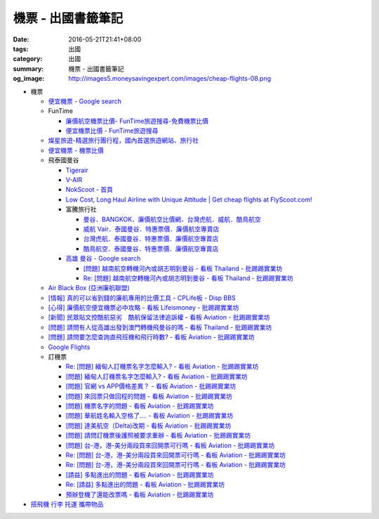 機票 - 出國書籤筆記
###################

:date: 2016-05-21T21:41+08:00
:tags: 出國
:category: 出國
:summary: 機票 - 出國書籤筆記
:og_image: http://images5.moneysavingexpert.com/images/cheap-flights-08.png


- 機票

  * `便宜機票 - Google search <https://www.google.com/search?q=%E4%BE%BF%E5%AE%9C%E6%A9%9F%E7%A5%A8>`_
  * FunTime

    - `廉價航空機票比價- FunTime旅遊搜尋-免費機票比價 <http://www.funtime.com.tw/airline/>`_
    - `便宜機票比價 - FunTime旅遊搜尋 <http://www.funtime.com.tw/oveticket/>`_

  * `燦星旅遊-精選旅行團行程，國內首選旅遊網站、旅行社 <http://www.startravel.com.tw/>`_
  * `便宜機票 - 機票比價  <http://www.backpackers.com.tw/forum/airfare.php>`_
  * 飛泰國曼谷

    - `Tigerair <http://www.tigerair.com/tw/zh/>`_
    - `V-AIR <https://www.flyvair.com/>`_
    - `NokScoot - 首頁 <http://www.nokscoot.com/tw/>`_
    - `Low Cost, Long Haul Airline with Unique Attitude | Get cheap flights at FlyScoot.com! <http://www.flyscoot.com/index.php/zhtw/?skipmobile=1>`_
    - 富騰旅行社

      * `曼谷．BANGKOK．廉價航空比價網．台灣虎航．威航．酷鳥航空 <http://www.ftour.com.tw/bangkok.htm>`_
      * `威航 Vair．泰國曼谷．特惠票價．廉價航空專賣店 <http://www.ftour.com.tw/f-bkk-zv.htm>`_
      * `台灣虎航．泰國曼谷．特惠票價．廉價航空專賣店 <http://www.ftour.com.tw/f-bkk-it.htm>`_
      * `酷鳥航空．泰國曼谷．特惠票價．廉價航空專賣店 <http://www.ftour.com.tw/f-bkk-xw.htm>`_

    - `高雄 曼谷 - Google search <https://www.google.com/search?q=%E9%AB%98%E9%9B%84+%E6%9B%BC%E8%B0%B7>`_

      * `[問題] 越南航空轉機河內或胡志明到曼谷 - 看板 Thailand - 批踢踢實業坊 <https://www.ptt.cc/bbs/Thailand/M.1465563770.A.723.html>`_
      * `Re: [問題] 越南航空轉機河內或胡志明到曼谷 - 看板 Thailand - 批踢踢實業坊 <https://www.ptt.cc/bbs/Thailand/M.1465570729.A.6C8.html>`_

  * `Air Black Box (亞洲廉航聯盟) <http://www.airblackbox.com/>`_
  * `[情報] 真的可以省到錢的廉航專用的比價工具 - CPLife板 - Disp BBS <http://disp.cc/b/733-9odn>`_
  * `[心得] 廉價航空便宜機票必中攻略 - 看板 Lifeismoney - 批踢踢實業坊 <https://www.ptt.cc/bbs/Lifeismoney/M.1463822343.A.65F.html>`_
  * `[新聞] 民眾貼文控酷航惡劣　酷航保留法律追訴權 - 看板 Aviation - 批踢踢實業坊 <https://www.ptt.cc/bbs/Aviation/M.1464839939.A.994.html>`_
  * `[問題] 請問有人從高雄出發到澳門轉機飛曼谷的嗎 - 看板 Thailand - 批踢踢實業坊 <https://www.ptt.cc/bbs/Thailand/M.1460114764.A.D86.html>`_
  * `[問題] 請問要怎麼查詢直飛班機和飛行時數? - 看板 Aviation - 批踢踢實業坊 <https://www.ptt.cc/bbs/Aviation/M.1465555954.A.40C.html>`_
  * `Google Flights <https://www.google.com/flights/>`_

  * 訂機票

    - `Re: [問題] 緬甸人訂機票名字怎麼輸入? - 看板 Aviation - 批踢踢實業坊 <https://www.ptt.cc/bbs/Aviation/M.1463376090.A.594.html>`_
    - `[問題] 緬甸人訂機票名字怎麼輸入? - 看板 Aviation - 批踢踢實業坊 <https://www.ptt.cc/bbs/Aviation/M.1463370775.A.B06.html>`_
    - `[問題] 官網 vs APP價格差異？ - 看板 Aviation - 批踢踢實業坊 <https://www.ptt.cc/bbs/Aviation/M.1463750495.A.1C8.html>`_
    - `[問題] 來回票只做回程的問題 - 看板 Aviation - 批踢踢實業坊 <https://www.ptt.cc/bbs/Aviation/M.1463761977.A.899.html>`_
    - `[問題] 機票名字的問題 - 看板 Aviation - 批踢踢實業坊 <https://www.ptt.cc/bbs/Aviation/M.1464184913.A.761.html>`_
    - `[問題] 華航姓名輸入空格了.... - 看板 Aviation - 批踢踢實業坊 <https://www.ptt.cc/bbs/Aviation/M.1464258655.A.6C1.html>`_
    - `[問題] 達美航空（Delta)改期 - 看板 Aviation - 批踢踢實業坊 <https://www.ptt.cc/bbs/Aviation/M.1464388201.A.D99.html>`_
    - `[問題] 請問訂機票後護照被要求重辦 - 看板 Aviation - 批踢踢實業坊 <https://www.ptt.cc/bbs/Aviation/M.1465393651.A.AE2.html>`_
    - `[問題]  台-港，港-美分兩段買來回開票可行嗎 - 看板 Aviation - 批踢踢實業坊 <https://www.ptt.cc/bbs/Aviation/M.1465794083.A.15E.html>`_
    - `Re: [問題]  台-港，港-美分兩段買來回開票可行嗎 - 看板 Aviation - 批踢踢實業坊 <https://www.ptt.cc/bbs/Aviation/M.1465796811.A.B82.html>`__
    - `Re: [問題]  台-港，港-美分兩段買來回開票可行嗎 - 看板 Aviation - 批踢踢實業坊 <https://www.ptt.cc/bbs/Aviation/M.1465803016.A.162.html>`__
    - `[請益] 多點進出的問題   - 看板 Aviation - 批踢踢實業坊 <https://www.ptt.cc/bbs/Aviation/M.1465807224.A.19E.html>`_
    - `Re: [請益] 多點進出的問題   - 看板 Aviation - 批踢踢實業坊 <https://www.ptt.cc/bbs/Aviation/M.1465815625.A.776.html>`_
    - `預辦登機了還能改票嗎 - 看板 Aviation - 批踢踢實業坊 <https://www.ptt.cc/bbs/Aviation/M.1465818701.A.A99.html>`_

- `搭飛機 行李 托運 攜帶物品 <{filename}flight-baggage-my-notes-for-go-abroad%zh.rst>`_
